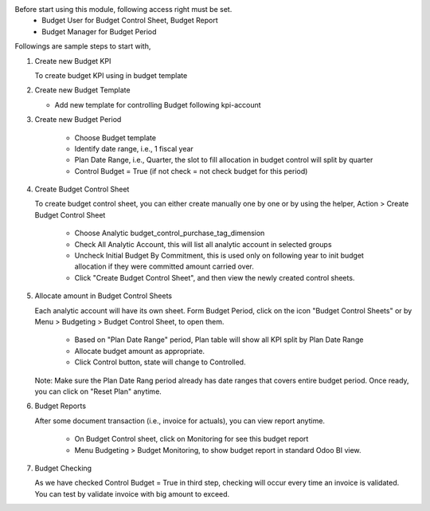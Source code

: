 Before start using this module, following access right must be set.
  - Budget User for Budget Control Sheet, Budget Report
  - Budget Manager for Budget Period

Followings are sample steps to start with,

1. Create new Budget KPI

   To create budget KPI using in budget template

2. Create new Budget Template

   - Add new template for controlling Budget following kpi-account

3. Create new Budget Period

    - Choose Budget template
    - Identify date range, i.e., 1 fiscal year
    - Plan Date Range, i.e., Quarter, the slot to fill allocation in budget control will split by quarter
    - Control Budget = True (if not check = not check budget for this period)

4. Create Budget Control Sheet

   To create budget control sheet, you can either create manually one by one or by using the helper,
   Action > Create Budget Control Sheet

    - Choose Analytic budget_control_purchase_tag_dimension
    - Check All Analytic Account, this will list all analytic account in selected groups
    - Uncheck Initial Budget By Commitment, this is used only on following year to
      init budget allocation if they were committed amount carried over.
    - Click "Create Budget Control Sheet", and then view the newly created control sheets.

5. Allocate amount in Budget Control Sheets

   Each analytic account will have its own sheet. Form Budget Period, click on the
   icon "Budget Control Sheets" or by Menu > Budgeting > Budget Control Sheet, to open them.

    - Based on "Plan Date Range" period, Plan table will show all KPI split by Plan Date Range
    - Allocate budget amount as appropriate.
    - Click Control button, state will change to Controlled.

   Note: Make sure the Plan Date Rang period already has date ranges that covers entire budget period.
   Once ready, you can click on "Reset Plan" anytime.

6. Budget Reports

   After some document transaction (i.e., invoice for actuals), you can view report anytime.

    - On Budget Control sheet, click on Monitoring for see this budget report
    - Menu Budgeting > Budget Monitoring, to show budget report in standard Odoo BI view.

7. Budget Checking

   As we have checked Control Budget = True in third step, checking will occur
   every time an invoice is validated. You can test by validate invoice with big amount to exceed.
